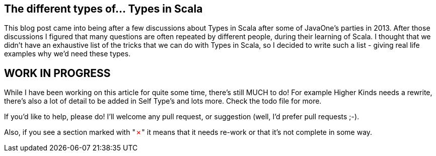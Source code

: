 == The different types of... Types in Scala

This blog post came into being after a few discussions about Types in Scala after some of JavaOne's parties in 2013. After those discussions I figured that
many questions are often repeated by different people, during their learning of Scala. I thought that we didn't have an exhaustive list of the tricks that we
 can do
with Types in Scala, so I decided to write such a list - giving real life examples why we'd need these types.

== WORK IN PROGRESS

While I have been working on this article for quite some time, there's still MUCH to do!
For example Higher Kinds needs a rewrite, there's also a lot of detail to be added in Self Type's and lots more. Check the todo file for more.

If you'd like to help, please do! I'll welcome any pull request, or suggestion (well, I'd prefer pull requests ;-).

Also, if you see a section marked with "+++<span style="color:red">&#x2717;</span>+++" it means that it needs re-work or that it's not complete in some way.


